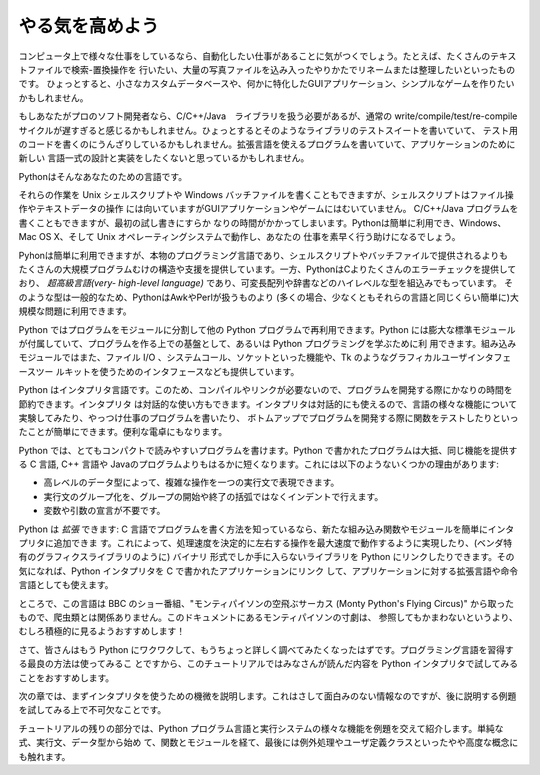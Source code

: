 .. _tut-intro:

****************
やる気を高めよう
****************

コンピュータ上で様々な仕事をしているなら、自動化したい仕事があることに気がつくでしょう。たとえば、たくさんのテキストファイルで検索-置換操作を
行いたい、大量の写真ファイルを込み入ったやりかたでリネームまたは整理したいといったものです。
ひょっとすると、小さなカスタムデータベースや、何かに特化したGUIアプリケーション、シンプルなゲームを作りたいかもしれません。

.. % % Whetting Your Appetite
.. % % If you do much work on computers, eventually you find that there's
.. % % some task you'd like to automate.  For example, you may wish to
.. % % perform a search-and-replace over a large number of text files, or
.. % % rename and rearrange a bunch of photo files in a complicated way.
.. % % Perhaps you'd like to write a small custom database, or a specialized
.. % % GUI application, or a simple game.

.. % % If you're a professional software developer, you may have to work with
.. % % several C/\Cpp/Java libraries but find the usual
.. % % write/compile/test/re-compile cycle is too slow.  Perhaps you're
.. % % writing a test suite for such a library and find writing the testing
.. % % code a tedious task.  Or maybe you've written a program that could use
.. % % an extension language, and you don't want to design and implement a
.. % % whole new language for your application.

もしあなたがプロのソフト開発者なら、C/C++/Java　ライブラリを扱う必要があるが、通常の write/compile/test/re-compile
サイクルが遅すぎると感じるかもしれません。ひょっとするとそのようなライブラリのテストスイートを書いていて、
テスト用のコードを書くのにうんざりしているかもしれません。拡張言語を使えるプログラムを書いていて、アプリケーションのために新しい
言語一式の設計と実装をしたくないと思っているかもしれません。

Pythonはそんなあなたのための言語です。

.. % % Python is just the language for you.

それらの作業を Unix シェルスクリプトや Windows バッチファイルを書くこともできますが、シェルスクリプトはファイル操作やテキストデータの操作
には向いていますがGUIアプリケーションやゲームにはむいていません。 C/C++/Java プログラムを書くこともできますが、最初の試し書きにすらか
なりの時間がかかってしまいます。Pythonは簡単に利用でき、Windows、 Mac OS X、そして Unix オペレーティングシステムで動作し、あなたの
仕事を素早く行う助けになるでしょう。

.. % % You could write a {\UNIX} shell script or Windows batch files for some
.. % % +of these tasks, but shell scripts are best at moving around files and
.. % % +changing text data, not well-suited for GUI applications or games.
.. % % +You could write a C/{\Cpp}/Java program, but it can take a lot of
.. % % +development time to get even a first-draft program.  Python is simpler
.. % % +to use, available on Windows, MacOS X, and {\UNIX} operating systems,
.. % % +and will help you get the job done more quickly.

.. % % Python is simple to use, but it is a real programming language,
.. % % offering much more structure and support for large programs than shell
.. % % scripts or batch files can offer.  On the other hand, Python also
.. % % offers much more error checking than C, and, being a
.. % % \emph{very-high-level language}, it has high-level data types built
.. % % in, such as flexible arrays and dictionaries.  Because of its more
.. % % general data types Python is applicable to a much larger problem
.. % % domain than Awk or even Perl, yet many things are at
.. % % least as easy in Python as in those languages.

Pyhonは簡単に利用できますが、本物のプログラミング言語であり、シェルスクリプトやバッチファイルで提供されるよりも
たくさんの大規模プログラムむけの構造や支援を提供しています。一方、PythonはCよりたくさんのエラーチェックを提供しており、 *超高級言語(very-
high-level language)* であり、可変長配列や辞書などのハイレベルな型を組込みでもっています。
そのような型は一般的なため、PythonはAwkやPerlが扱うものより (多くの場合、少なくともそれらの言語と同じくらい簡単に)大規模な問題に利用できます。

Python ではプログラムをモジュールに分割して他の Python プログラムで再利用できます。Python
には膨大な標準モジュールが付属していて、プログラムを作る上での基盤として、あるいは Python プログラミングを学ぶために利
用できます。組み込みモジュールではまた、ファイル I/O 、システムコール、ソケットといった機能や、Tk のようなグラフィカルユーザインタフェースツー
ルキットを使うためのインタフェースなども提供しています。

.. % % Python allows you to split your program in modules that can be
.. % % reused in other Python programs.  It comes with a large collection of
.. % % standard modules that you can use as the basis of your programs --- or
.. % % as examples to start learning to program in Python.  Some of these
.. % % modules provide things like file I/O, system calls,
.. % % sockets, and even interfaces to graphical user interface toolkits like Tk.

Python はインタプリタ言語です。このため、コンパイルやリンクが必要ないので、プログラムを開発する際にかなりの時間を節約できます。インタプリタ
は対話的な使い方もできます。インタプリタは対話的にも使えるので、言語の様々な機能について実験してみたり、やっつけ仕事のプログラムを書いたり、
ボトムアップでプログラムを開発する際に関数をテストしたりといったことが簡単にできます。便利な電卓にもなります。

.. % % Python is an interpreted language, which can save you considerable time
.. % % during program development because no compilation and linking is
.. % % necessary.  The interpreter can be used interactively, which makes it
.. % % easy to experiment with features of the language, to write throw-away
.. % % programs, or to test functions during bottom-up program development.
.. % % It is also a handy desk calculator.

Python では、とてもコンパクトで読みやすいプログラムを書けます。Python で書かれたプログラムは大抵、同じ機能を提供する C 言語, C++ 言語や
Javaのプログラムよりもはるかに短くなります。これには以下のようないくつかの理由があります:

.. % % Python allows writing very compact and readable programs.  Programs
.. % % written in Python are typically much shorter than equivalent C or
.. % % \Cpp{} programs, for several reasons:
.. % % \begin{itemize}
.. % % \item
.. % % the high-level data types allow you to express complex operations in a
.. % % single statement;
.. % % \item
.. % % statement grouping is done by indentation instead of beginning and ending
.. % % brackets;
.. % % \item
.. % % no variable or argument declarations are necessary.
.. % % \end{itemize}

* 高レベルのデータ型によって、複雑な操作を一つの実行文で表現できます。
* 実行文のグループ化を、グループの開始や終了の括弧ではなくインデントで行えます。
* 変数や引数の宣言が不要です。

Python は *拡張* できます: C 言語でプログラムを書く方法を知っているなら、新たな組み込み関数やモジュールを簡単にインタプリタに追加できま
す。これによって、処理速度を決定的に左右する操作を最大速度で動作するように実現したり、(ベンダ特有のグラフィクスライブラリのように) バイナリ
形式でしか手に入らないライブラリを Python にリンクしたりできます。その気になれば、Python インタプリタを C で書かれたアプリケーションにリンク
して、アプリケーションに対する拡張言語や命令言語としても使えます。

.. % % Python is \emph{extensible}: if you know how to program in C it is easy
.. % % to add a new built-in function or module to the interpreter, either to
.. % % perform critical operations at maximum speed, or to link Python
.. % % programs to libraries that may only be available in binary form (such
.. % % as a vendor-specific graphics library).  Once you are really hooked,
.. % % you can link the Python interpreter into an application written in C
.. % % and use it as an extension or command language for that application.

ところで、この言語は BBC のショー番組、"モンティパイソンの空飛ぶサーカス (Monty Python's Flying Circus)"
から取ったもので、爬虫類とは関係ありません。このドキュメントにあるモンティパイソンの寸劇は、
参照してもかまわないというより、むしろ積極的に見るようおすすめします！

.. % % By the way, the language is named after the BBC show ``Monty Python's
.. % % Flying Circus'' and has nothing to do with nasty reptiles.  Making
.. % % references to Monty Python skits in documentation is not only allowed,
.. % % it is encouraged!

.. % Where From Here
.. % % Now that you are all excited about Python, you'll want to examine it
.. % % in some more detail.  Since the best way to learn a language is
.. % % to use it, the tutorial invites you to play with the Python interpreter
.. % % as you read.

さて、皆さんはもう Python にワクワクして、もうちょっと詳しく調べてみたくなったはずです。プログラミング言語を習得する最良の方法は使ってみるこ
とですから、このチュートリアルではみなさんが読んだ内容を Python  インタプリタで試してみることをおすすめします。

次の章では、まずインタプリタを使うための機微を説明します。これはさして面白みのない情報なのですが、後に説明する例題を試してみる上で不可欠なことです。

.. % % In the next chapter, the mechanics of using the interpreter are
.. % % explained.  This is rather mundane information, but essential for
.. % % trying out the examples shown later.

チュートリアルの残りの部分では、Python プログラム言語と実行システムの様々な機能を例題を交えて紹介します。単純な式、実行文、データ型から始め
て、関数とモジュールを経て、最後には例外処理やユーザ定義クラスといったやや高度な概念にも触れます。

.. % % The rest of the tutorial introduces various features of the Python
.. % % language and system through examples, beginning with simple
.. % % expressions, statements and data types, through functions and modules,
.. % % and finally touching upon advanced concepts like exceptions
.. % % and user-defined classes.


